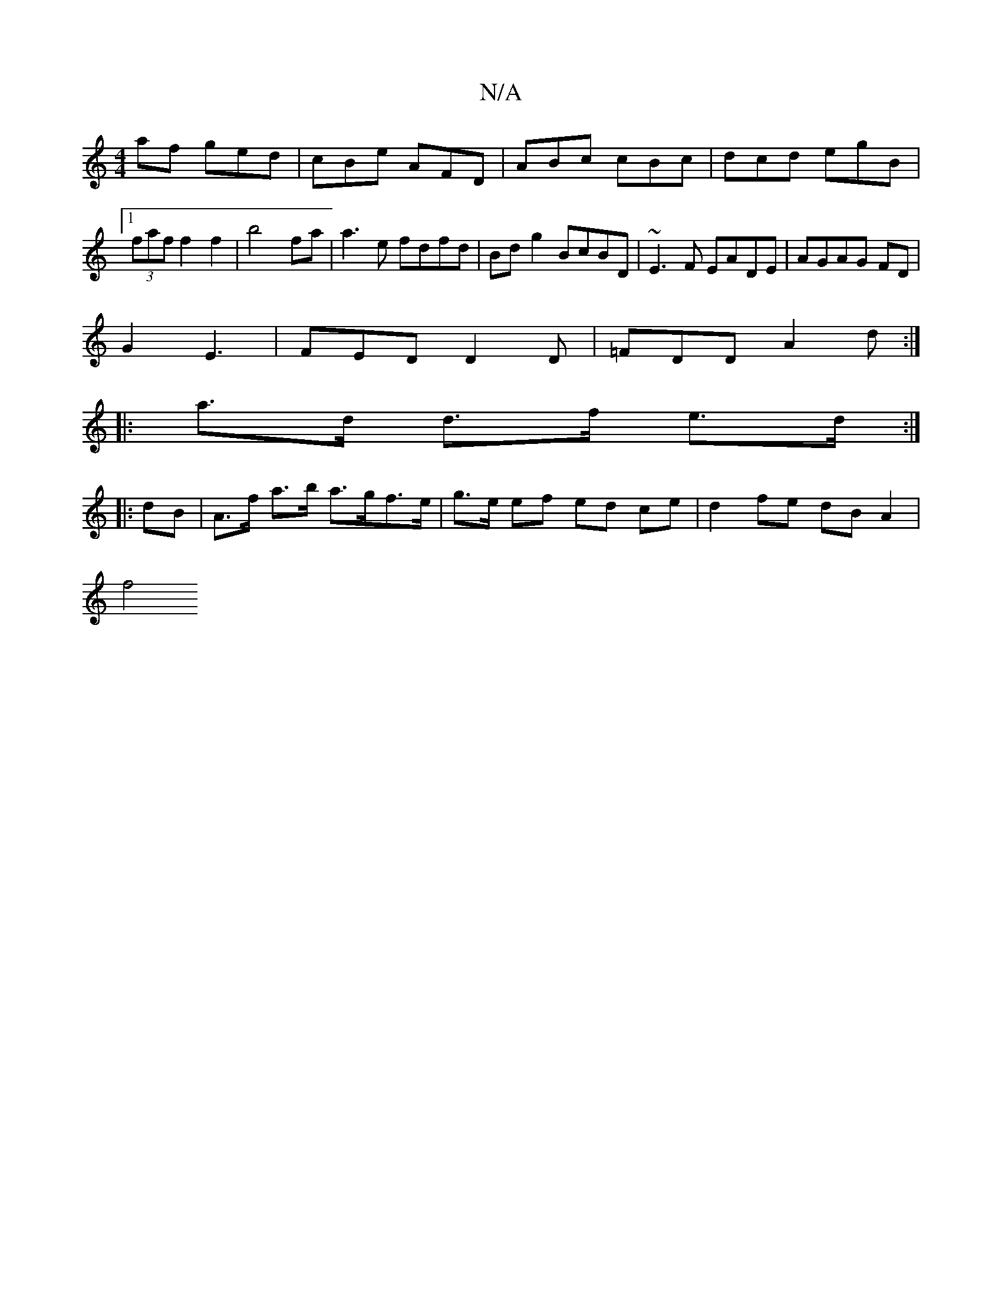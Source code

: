 X:1
T:N/A
M:4/4
R:N/A
K:Cmajor
af ged|cBe AFD|ABc cBc|dcd egB|[1 (3faf f2 f2|b4 fa|a3 e fdfd | Bd g2 BcBD | ~E3 F EADE | AGAG FD |
G2 E3 | FED D2 D | =FDD A2d :|
|: a>d d>f e>d :|
|:dB|A>f a>b a>gf>e| g>e ef ed ce | d2 fe dB A2|
f4